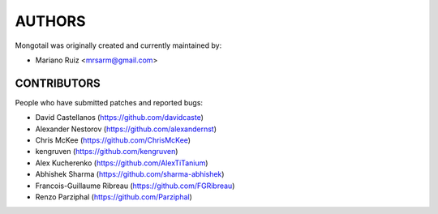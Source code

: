 AUTHORS
=======

Mongotail was originally created and currently maintained by:

* Mariano Ruiz <mrsarm@gmail.com>


CONTRIBUTORS
------------

People who have submitted patches and reported bugs:

* David Castellanos (https://github.com/davidcaste)
* Alexander Nestorov (https://github.com/alexandernst)
* Chris McKee (https://github.com/ChrisMcKee)
* kengruven (https://github.com/kengruven)
* Alex Kucherenko (https://github.com/AlexTiTanium)
* Abhishek Sharma (https://github.com/sharma-abhishek)
* Francois-Guillaume Ribreau (https://github.com/FGRibreau)
* Renzo Parziphal (https://github.com/Parziphal)
